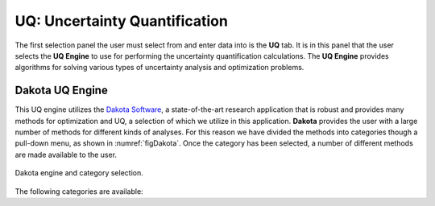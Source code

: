 
UQ: Uncertainty Quantification
==============================

The first selection panel the user must select from and enter data into is the **UQ** tab. It is in this panel that the user selects the **UQ Engine** to use for performing the uncertainty quantification calculations. The **UQ Engine** provides algorithms for solving various types of uncertainty analysis and optimization problems. 

.. only:: quoFEM_app
	  
	  The **UQ Engine** options currently available are Dakota, SimCenterUQ, and UCSD-UQ. Users can also configure quoFEM to use their own UQ methods and algorithms in the quoFEM workflow by selecting the CustomUQ option.

.. only:: notQuoFEM
	  
	  Presently the only **UQ Engine** option is Dakota.


Dakota UQ Engine
----------------

This UQ engine utilizes the `Dakota Software <https://dakota.sandia.gov/>`_, a state-of-the-art research application that is robust and provides many methods for optimization and UQ, a selection of which we utilize in this application. **Dakota** provides the user with a large number of methods for different kinds of analyses. For this reason we have divided the methods into categories though a pull-down menu, as shown in :numref:`figDakota`. Once the category has been selected, a number of different methods are made available to the user.

.. _figDakota:

.. figure:: figures/dakotaUQ.png
   :align: center
   :figclass: align-center

   Dakota engine and category selection.

The following categories are available:

.. toctree-filt::
   :maxdepth: 1

   DakotaSampling
   :EEUQ:DakotaSensitivity
   :EEUQ:DakotaReliability
   :Hydro:DakotaSensitivity
   :Hydro:DakotaReliability	 
   :quoFEM:DakotaSensitivity
   :quoFEM:DakotaReliability
   :quoFEM:DakotaParameterEstimation
   :quoFEM:DakotaInverseProblems

.. only:: EEUQ_app
	   
	  SimCenter UQ Engine
	  -------------------
	  
	  The **SimCenterUQ** engine is a UQ engine developed in-house at the SimCenter that accommodates different UQ methods, which are organized into categories that can be accessed through a pull-down menu, as shown in :numref:`figSimCenterUQ`.
	  
	  .. _figSimCenterUQ:
	  
	  .. figure:: figures/SimCenterUQ.png
	  	:align: center
		:figclass: align-center
		
		SimCenterUQ engine and category selection.
	  
	  Currently the following category options are available:

	  .. toctree-filt::
	     :maxdepth: 1

             SimCenterUQSampling
             SimCenterUQSensitivity
             SimCenterUQPLoM

.. only:: quoFEM_app
	   
	  SimCenter UQ Engine
	  -------------------
	  
	  The **SimCenterUQ** engine is a UQ engine developed in-house at the SimCenter that accommodates different UQ methods, which are organized into categories that can be accessed through a pull-down menu, as shown in :numref:`figSimCenterUQ`.
	  
	  .. _figSimCenterUQ:
	  
	  .. figure:: figures/SimCenterUQ.png
	  	:align: center
		:figclass: align-center
		
		SimCenterUQ engine and category selection.
	  
	  Currently the following category options are available:

	  .. toctree-filt::
	     :maxdepth: 1

             SimCenterUQSampling
             SimCenterUQSensitivity
             SimCenterUQSurrogate
			 SimCenterUQPLoM


	  UCSD UQ Engine
	  --------------

	  The **UCSD-UQ** engine is a module developed at the SimCenter in collaboration with UCSD. It provides algorithms for Bayesian estimation, which can be accessed through a pull-down menu, as shown in figure :numref:`figUCSDUQ`.
	  
	  .. _figUCSDUQ:
	  
	  .. figure:: figures/UCSDUQ.png
	  	:align: center
		:figclass: align-center
		
		UCSD-UQ engine and category selection.
		
	  This module currently offers support for Bayesian estimation using the Transitional Markov chain Monte Carlo (TMCMC) algorithm:

	  .. toctree-filt::
	     :maxdepth: 1

	     UCSD_UQ_TMCMC

	  Custom UQ Engine
	  ----------------
	  
	  The **CustomUQ** option enables users to switch out the UQ engine in the quoFEM workflow such that different methods and tools can be applied within the SimCenter framework with minimal effort on the part of the user. The CustomUQ option can be accessed as shown in figure :numref:`figCustomUQ`.
	  
	  .. _figCustomUQ:
	  
	  .. figure:: figures/customUQ.png
	  	:align: center
		:figclass: align-center
		
		CustomUQ engine selection.
	
	  In order to use the CustomUQ engine option, two steps are required:
	  
	  * Configuring UQ tab to accept the required inputs
	  * Adding UQ engine to customized UQ backend
	  
	  These steps are described in more detail here:
	  
	  .. toctree-filt::
	  	:maxdepth: 1
		
		Configuring_CustomUQ
